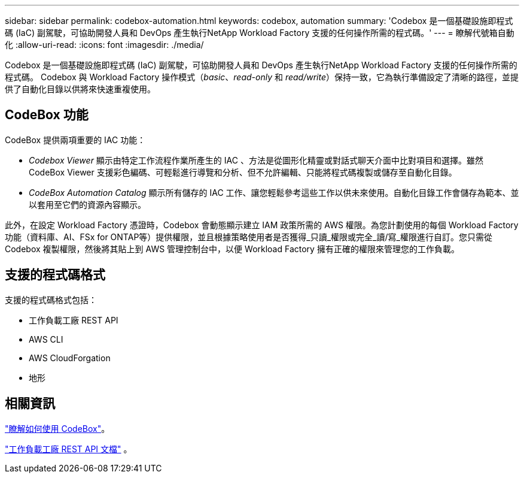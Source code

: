 ---
sidebar: sidebar 
permalink: codebox-automation.html 
keywords: codebox, automation 
summary: 'Codebox 是一個基礎設施即程式碼 (IaC) 副駕駛，可協助開發人員和 DevOps 產生執行NetApp Workload Factory 支援的任何操作所需的程式碼。' 
---
= 瞭解代號箱自動化
:allow-uri-read: 
:icons: font
:imagesdir: ./media/


[role="lead"]
Codebox 是一個基礎設施即程式碼 (IaC) 副駕駛，可協助開發人員和 DevOps 產生執行NetApp Workload Factory 支援的任何操作所需的程式碼。  Codebox 與 Workload Factory 操作模式（_basic_、_read-only_ 和 _read/write_）保持一致，它為執行準備設定了清晰的路徑，並提供了自動化目錄以供將來快速重複使用。



== CodeBox 功能

CodeBox 提供兩項重要的 IAC 功能：

* _Codebox Viewer_ 顯示由特定工作流程作業所產生的 IAC 、方法是從圖形化精靈或對話式聊天介面中比對項目和選擇。雖然 CodeBox Viewer 支援彩色編碼、可輕鬆進行導覽和分析、但不允許編輯、只能將程式碼複製或儲存至自動化目錄。
* _CodeBox Automation Catalog_ 顯示所有儲存的 IAC 工作、讓您輕鬆參考這些工作以供未來使用。自動化目錄工作會儲存為範本、並以套用至它們的資源內容顯示。


此外，在設定 Workload Factory 憑證時，Codebox 會動態顯示建立 IAM 政策所需的 AWS 權限。為您計劃使用的每個 Workload Factory 功能（資料庫、AI、FSx for ONTAP等）提供權限，並且根據策略使用者是否獲得_只讀_權限或完全_讀/寫_權限進行自訂。您只需從 Codebox 複製權限，然後將其貼上到 AWS 管理控制台中，以便 Workload Factory 擁有正確的權限來管理您的工作負載。



== 支援的程式碼格式

支援的程式碼格式包括：

* 工作負載工廠 REST API
* AWS CLI
* AWS CloudForgation
* 地形




== 相關資訊

link:use-codebox.html["瞭解如何使用 CodeBox"]。

link:https://console.workloads.netapp.com/api-doc["工作負載工廠 REST API 文檔"^] 。
